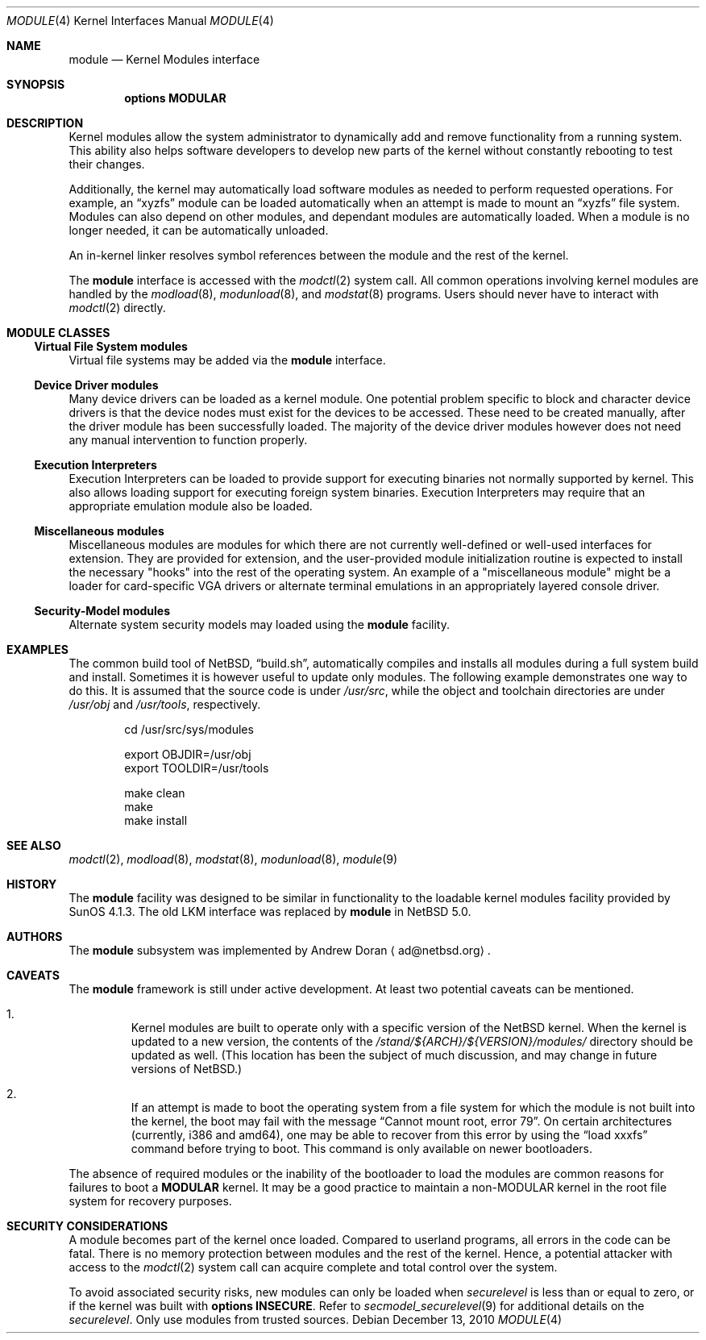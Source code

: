 .\" $NetBSD: module.4,v 1.5 2010/12/14 09:46:51 wiz Exp $
.\"
.\" Copyright (c) 1993 Christopher G. Demetriou
.\" All rights reserved.
.\"
.\" Redistribution and use in source and binary forms, with or without
.\" modification, are permitted provided that the following conditions
.\" are met:
.\" 1. Redistributions of source code must retain the above copyright
.\"    notice, this list of conditions and the following disclaimer.
.\" 2. Redistributions in binary form must reproduce the above copyright
.\"    notice, this list of conditions and the following disclaimer in the
.\"    documentation and/or other materials provided with the distribution.
.\" 3. All advertising materials mentioning features or use of this software
.\"    must display the following acknowledgement:
.\"          This product includes software developed for the
.\"          NetBSD Project.  See http://www.NetBSD.org/ for
.\"          information about NetBSD.
.\" 4. The name of the author may not be used to endorse or promote products
.\"    derived from this software without specific prior written permission.
.\"
.\" THIS SOFTWARE IS PROVIDED BY THE AUTHOR ``AS IS'' AND ANY EXPRESS OR
.\" IMPLIED WARRANTIES, INCLUDING, BUT NOT LIMITED TO, THE IMPLIED WARRANTIES
.\" OF MERCHANTABILITY AND FITNESS FOR A PARTICULAR PURPOSE ARE DISCLAIMED.
.\" IN NO EVENT SHALL THE AUTHOR BE LIABLE FOR ANY DIRECT, INDIRECT,
.\" INCIDENTAL, SPECIAL, EXEMPLARY, OR CONSEQUENTIAL DAMAGES (INCLUDING, BUT
.\" NOT LIMITED TO, PROCUREMENT OF SUBSTITUTE GOODS OR SERVICES; LOSS OF USE,
.\" DATA, OR PROFITS; OR BUSINESS INTERRUPTION) HOWEVER CAUSED AND ON ANY
.\" THEORY OF LIABILITY, WHETHER IN CONTRACT, STRICT LIABILITY, OR TORT
.\" (INCLUDING NEGLIGENCE OR OTHERWISE) ARISING IN ANY WAY OUT OF THE USE OF
.\" THIS SOFTWARE, EVEN IF ADVISED OF THE POSSIBILITY OF SUCH DAMAGE.
.\"
.\" <<Id: LICENSE,v 1.2 2000/06/14 15:57:33 cgd Exp>>
.\"
.Dd December 13, 2010
.Dt MODULE 4
.Os
.Sh NAME
.Nm module
.Nd Kernel Modules interface
.Sh SYNOPSIS
.Cd "options MODULAR"
.Sh DESCRIPTION
Kernel modules allow the system administrator to
dynamically add and remove functionality from a running system.
This ability also helps software developers to develop
new parts of the kernel without constantly rebooting to
test their changes.
.Pp
Additionally, the kernel may automatically load software modules as
needed to perform requested operations.
For example, an
.Dq xyzfs
module can be loaded automatically when an
attempt is made to mount an
.Dq xyzfs
file system.
Modules can also depend on other modules, and dependant modules are
automatically loaded.
When a module is no longer needed, it can be automatically unloaded.
.Pp
An in-kernel linker resolves symbol references between the module
and the rest of the kernel.
.Pp
The
.Nm
interface is accessed with the
.Xr modctl 2
system call.
All common operations involving
kernel modules are handled by the
.Xr modload 8 ,
.Xr modunload 8 ,
and
.Xr modstat 8
programs.
Users should never have to interact with
.Xr modctl 2
directly.
.Sh MODULE CLASSES
.Ss Virtual File System modules
Virtual file systems may be added via the
.Nm
interface.
.Ss Device Driver modules
Many device drivers can be loaded as a kernel module.
One potential problem specific to block and character device drivers
is that the device nodes must exist for the devices to be accessed.
These need to be created manually, after the driver module has been
successfully loaded.
The majority of the device driver modules however does not
need any manual intervention to function properly.
.Ss Execution Interpreters
Execution Interpreters can be loaded to provide support for executing
binaries not normally supported by kernel.
This also allows loading
support for executing foreign system binaries.
Execution Interpreters may require that an appropriate
emulation module also be loaded.
.Ss Miscellaneous modules
Miscellaneous modules are modules for which there are not currently
well-defined or well-used interfaces for extension.
They are provided for extension, and the user-provided module
initialization routine is expected to install the necessary "hooks"
into the rest of the operating system.
An example of a "miscellaneous module" might be a loader for
card-specific VGA drivers or alternate terminal emulations in
an appropriately layered console driver.
.Ss Security-Model modules
Alternate system security models may loaded using the
.Nm
facility.
.Sh EXAMPLES
The common build tool of
.Nx ,
.Dq build.sh ,
automatically compiles and installs all
modules during a full system build and install.
Sometimes it is however useful to update only modules.
The following example demonstrates one way to do this.
It is assumed that the source code is under
.Pa /usr/src ,
while the object and toolchain directories are under
.Pa /usr/obj
and
.Pa /usr/tools ,
respectively.
.Bd -literal -offset indent
cd /usr/src/sys/modules

export OBJDIR=/usr/obj
export TOOLDIR=/usr/tools

make clean
make
make install
.Ed
.Sh SEE ALSO
.Xr modctl 2 ,
.Xr modload 8 ,
.Xr modstat 8 ,
.Xr modunload 8 ,
.Xr module 9
.Sh HISTORY
The
.Nm
facility was designed to be similar in functionality
to the loadable kernel modules facility provided by
.Tn "SunOS 4.1.3" .
The old
.Dv LKM
interface was replaced by
.Nm
in
.Nx 5.0 .
.Sh AUTHORS
The
.Nm
subsystem was implemented by
.An Andrew Doran
.Aq ad@netbsd.org .
.Sh CAVEATS
The
.Nm
framework is still under active development.
At least two potential caveats can be mentioned.
.Bl -enum -offset 2n
.It
Kernel modules are built to operate only with a specific version of the
.Nx
kernel.
When the kernel is updated to a new version, the contents of the
.Pa /stand/${ARCH}/${VERSION}/modules/
directory should be updated as well.
(This location has been the subject of much discussion, and may change
in future versions of
.Nx . )
.It
If an attempt is made to boot the operating system from a file system for
which the module is not built into the kernel, the boot may fail
with the message
.Dq "Cannot mount root, error 79" .
On certain architectures (currently, i386 and amd64), one may be able to
recover from this error by using the
.Dq "load xxxfs"
command before trying to boot.
This command is only available on newer bootloaders.
.El
.Pp
The absence of required modules or the inability of the bootloader
to load the modules are common reasons for failures to boot a
.Cd MODULAR
kernel.
It may be a good practice to maintain a non-MODULAR kernel
in the root file system for recovery purposes.
.Sh SECURITY CONSIDERATIONS
A module becomes part of the kernel once loaded.
Compared to userland programs, all errors in the code can be fatal.
There is no memory protection between modules and the rest of the kernel.
Hence, a potential attacker with access to the
.Xr modctl 2
system call can acquire complete and total control over the system.
.Pp
To avoid associated security risks, new modules can only be loaded when
.Pa securelevel
is less than or equal to zero, or if the kernel was built with
.Cd options INSECURE .
Refer to
.Xr secmodel_securelevel 9
for additional details on the
.Pa securelevel .
Only use modules from trusted sources.

